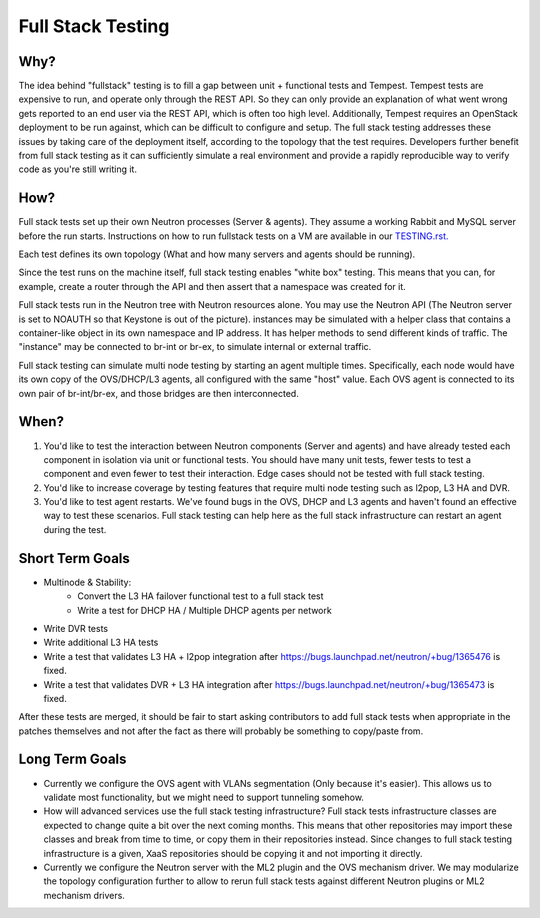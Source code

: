 ..
      Licensed under the Apache License, Version 2.0 (the "License"); you may
      not use this file except in compliance with the License. You may obtain
      a copy of the License at

          http://www.apache.org/licenses/LICENSE-2.0

      Unless required by applicable law or agreed to in writing, software
      distributed under the License is distributed on an "AS IS" BASIS, WITHOUT
      WARRANTIES OR CONDITIONS OF ANY KIND, either express or implied. See the
      License for the specific language governing permissions and limitations
      under the License.


      Convention for heading levels in Neutron devref:
      =======  Heading 0 (reserved for the title in a document)
      -------  Heading 1
      ~~~~~~~  Heading 2
      +++++++  Heading 3
      '''''''  Heading 4
      (Avoid deeper levels because they do not render well.)


Full Stack Testing
==================

Why?
----

The idea behind "fullstack" testing is to fill a gap between unit + functional
tests and Tempest. Tempest tests are expensive to run, and operate only
through the REST API. So they can only provide an explanation of what went wrong
gets reported to an end user via the REST API, which is often too high level.
Additionally, Tempest requires an OpenStack deployment to be run against, which
can be difficult to configure and setup. The full stack testing addresses
these issues by taking care of the deployment itself, according to the topology
that the test requires. Developers further benefit from full stack testing as
it can sufficiently simulate a real environment and provide a rapidly
reproducible way to verify code as you're still writing it.

How?
----

Full stack tests set up their own Neutron processes (Server & agents). They
assume a working Rabbit and MySQL server before the run starts. Instructions
on how to run fullstack tests on a VM are available in our
`TESTING.rst. <development.environment.html#id2>`_

Each test defines its own topology (What and how many servers and agents should
be running).

Since the test runs on the machine itself, full stack testing enables
"white box" testing. This means that you can, for example, create a router
through the API and then assert that a namespace was created for it.

Full stack tests run in the Neutron tree with Neutron resources alone. You
may use the Neutron API (The Neutron server is set to NOAUTH so that Keystone
is out of the picture). instances may be simulated with a helper class that
contains a container-like object in its own namespace and IP address. It has
helper methods to send different kinds of traffic. The "instance" may be
connected to br-int or br-ex, to simulate internal or external traffic.

Full stack testing can simulate multi node testing by starting an agent
multiple times. Specifically, each node would have its own copy of the
OVS/DHCP/L3 agents, all configured with the same "host" value. Each OVS agent
is connected to its own pair of br-int/br-ex, and those bridges are then
interconnected.

.. image:: images/fullstack_multinode_simulation.png

When?
-----

1) You'd like to test the interaction between Neutron components (Server
   and agents) and have already tested each component in isolation via unit or
   functional tests. You should have many unit tests, fewer tests to test
   a component and even fewer to test their interaction. Edge cases should
   not be tested with full stack testing.
2) You'd like to increase coverage by testing features that require multi node
   testing such as l2pop, L3 HA and DVR.
3) You'd like to test agent restarts. We've found bugs in the OVS, DHCP and
   L3 agents and haven't found an effective way to test these scenarios. Full
   stack testing can help here as the full stack infrastructure can restart an
   agent during the test.

Short Term Goals
----------------

* Multinode & Stability:
    - Convert the L3 HA failover functional test to a full stack test
    - Write a test for DHCP HA / Multiple DHCP agents per network
* Write DVR tests
* Write additional L3 HA tests
* Write a test that validates L3 HA + l2pop integration after
  https://bugs.launchpad.net/neutron/+bug/1365476 is fixed.
* Write a test that validates DVR + L3 HA integration after
  https://bugs.launchpad.net/neutron/+bug/1365473 is fixed.

After these tests are merged, it should be fair to start asking contributors to
add full stack tests when appropriate in the patches themselves and not after
the fact as there will probably be something to copy/paste from.

Long Term Goals
---------------

* Currently we configure the OVS agent with VLANs segmentation (Only because
  it's easier). This allows us to validate most functionality, but we might
  need to support tunneling somehow.
* How will advanced services use the full stack testing infrastructure? Full
  stack tests infrastructure classes are expected to change quite a bit over
  the next coming months. This means that other repositories may import these
  classes and break from time to time, or copy them in their repositories
  instead. Since changes to full stack testing infrastructure is a given,
  XaaS repositories should be copying it and not importing it directly.
* Currently we configure the Neutron server with the ML2 plugin and the OVS
  mechanism driver. We may modularize the topology configuration further to
  allow to rerun full stack tests against different Neutron plugins or ML2
  mechanism drivers.
